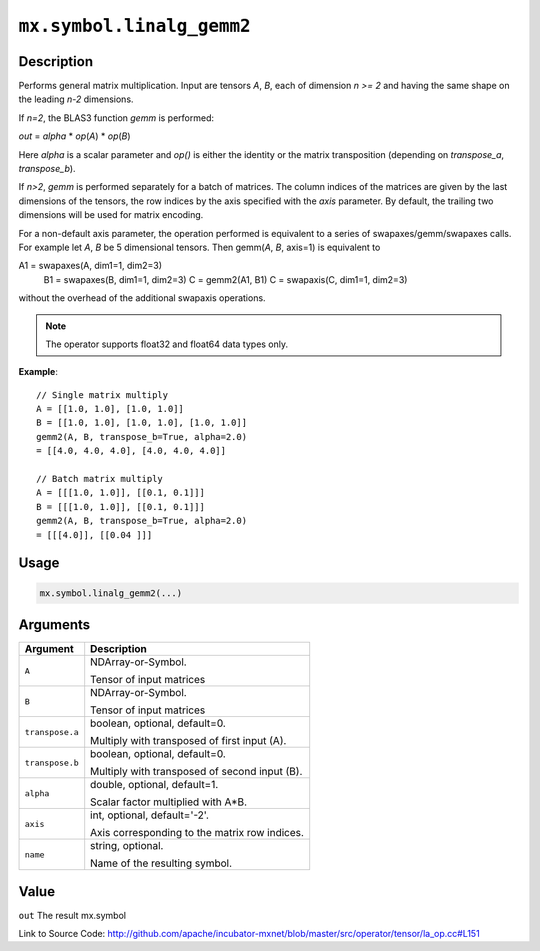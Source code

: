 .. raw:: html



``mx.symbol.linalg_gemm2``
====================================================

Description
----------------------

Performs general matrix multiplication.
Input are tensors *A*, *B*, each of dimension *n >= 2* and having the same shape
on the leading *n-2* dimensions.

If *n=2*, the BLAS3 function *gemm* is performed:

*out* = *alpha* \* *op*\ (*A*) \* *op*\ (*B*)

Here *alpha* is a scalar parameter and *op()* is either the identity or the matrix
transposition (depending on *transpose_a*, *transpose_b*).

If *n>2*, *gemm* is performed separately for a batch of matrices. The column indices of the matrices
are given by the last dimensions of the tensors, the row indices by the axis specified with the *axis* 
parameter. By default, the trailing two dimensions will be used for matrix encoding.

For a non-default axis parameter, the operation performed is equivalent to a series of swapaxes/gemm/swapaxes
calls. For example let *A*, *B* be 5 dimensional tensors. Then gemm(*A*, *B*, axis=1) is equivalent to

A1 = swapaxes(A, dim1=1, dim2=3)
    B1 = swapaxes(B, dim1=1, dim2=3)
    C = gemm2(A1, B1)
    C = swapaxis(C, dim1=1, dim2=3)

without the overhead of the additional swapaxis operations.

.. note:: The operator supports float32 and float64 data types only.

**Example**::
	 
	 // Single matrix multiply
	 A = [[1.0, 1.0], [1.0, 1.0]]
	 B = [[1.0, 1.0], [1.0, 1.0], [1.0, 1.0]]
	 gemm2(A, B, transpose_b=True, alpha=2.0)
	 = [[4.0, 4.0, 4.0], [4.0, 4.0, 4.0]]
	 
	 // Batch matrix multiply
	 A = [[[1.0, 1.0]], [[0.1, 0.1]]]
	 B = [[[1.0, 1.0]], [[0.1, 0.1]]]
	 gemm2(A, B, transpose_b=True, alpha=2.0)
	 = [[[4.0]], [[0.04 ]]]
	 

Usage
----------

.. code:: r

	mx.symbol.linalg_gemm2(...)

Arguments
------------------

+----------------------------------------+------------------------------------------------------------+
| Argument                               | Description                                                |
+========================================+============================================================+
| ``A``                                  | NDArray-or-Symbol.                                         |
|                                        |                                                            |
|                                        | Tensor of input matrices                                   |
+----------------------------------------+------------------------------------------------------------+
| ``B``                                  | NDArray-or-Symbol.                                         |
|                                        |                                                            |
|                                        | Tensor of input matrices                                   |
+----------------------------------------+------------------------------------------------------------+
| ``transpose.a``                        | boolean, optional, default=0.                              |
|                                        |                                                            |
|                                        | Multiply with transposed of first input (A).               |
+----------------------------------------+------------------------------------------------------------+
| ``transpose.b``                        | boolean, optional, default=0.                              |
|                                        |                                                            |
|                                        | Multiply with transposed of second input (B).              |
+----------------------------------------+------------------------------------------------------------+
| ``alpha``                              | double, optional, default=1.                               |
|                                        |                                                            |
|                                        | Scalar factor multiplied with A*B.                         |
+----------------------------------------+------------------------------------------------------------+
| ``axis``                               | int, optional, default='-2'.                               |
|                                        |                                                            |
|                                        | Axis corresponding to the matrix row indices.              |
+----------------------------------------+------------------------------------------------------------+
| ``name``                               | string, optional.                                          |
|                                        |                                                            |
|                                        | Name of the resulting symbol.                              |
+----------------------------------------+------------------------------------------------------------+

Value
----------

``out`` The result mx.symbol


Link to Source Code: http://github.com/apache/incubator-mxnet/blob/master/src/operator/tensor/la_op.cc#L151


.. disqus::
   :disqus_identifier: mx.symbol.linalg_gemm2

